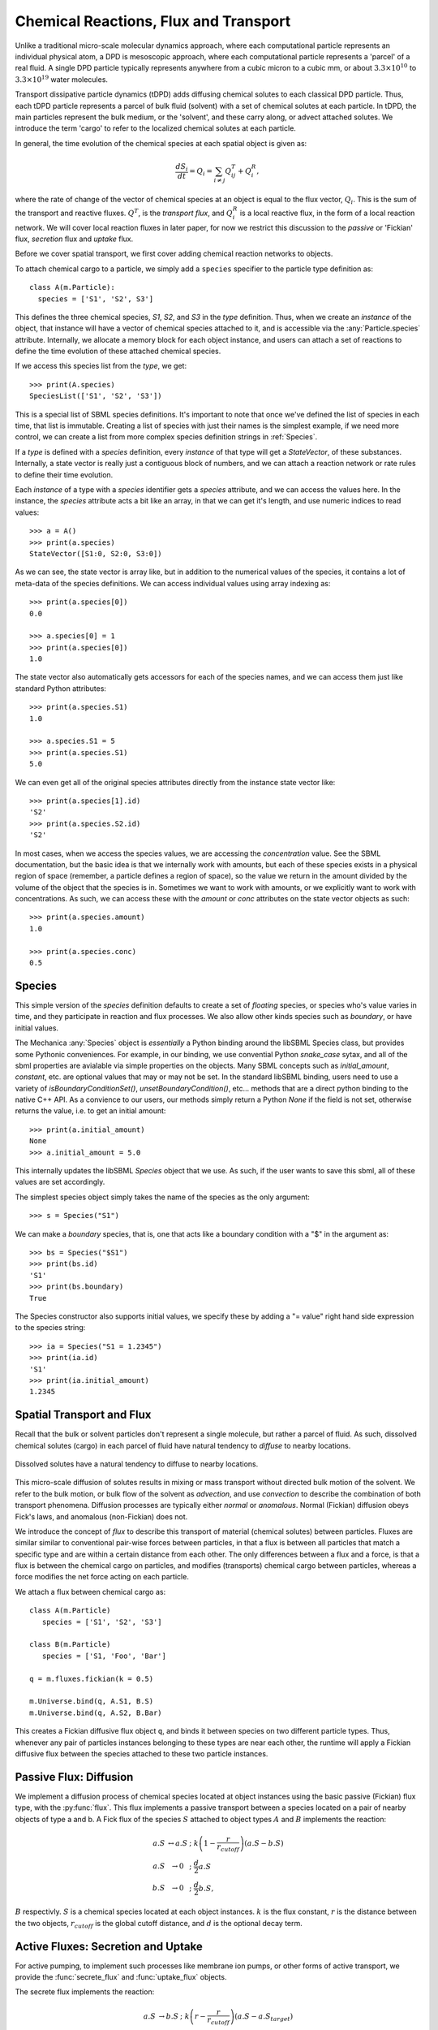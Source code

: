 Chemical Reactions, Flux and Transport 
=======================================

.. py:module:: mechanica


Unlike a traditional micro-scale molecular dynamics approach, where each
computational particle represents an individual physical atom, a DPD is
mesoscopic approach, where each computational particle represents a 'parcel' of
a real fluid. A single DPD particle typically represents anywhere from a cubic
micron to a cubic mm, or about :math:`3.3 \times 10^{10}` to :math:`3.3 \times
10^{19}` water molecules.

Transport dissipative particle dynamics (tDPD) adds diffusing chemical solutes
to each classical DPD particle. Thus, each tDPD particle represents a parcel of
bulk fluid (solvent) with a set of chemical solutes at each particle. In tDPD,
the main particles represent the bulk medium, or the 'solvent', and these carry
along, or advect attached solutes. We introduce the term 'cargo' to refer to the
localized chemical solutes at each particle.

In general, the time evolution of the chemical species at each spatial object 
is given as:

.. math::

   \frac{dS_i}{dt} = Q_i = \sum_{i \neq j} Q^T_{ij} +Q^R_i,

where the rate of change of the vector of chemical species at an object is equal
to the flux vector, :math:`Q_i`. This is the sum of the transport and reactive
fluxes. :math:`Q^T`, is the *transport flux*, and :math:`Q^R_i` is a local
reactive flux, in the form of a local reaction network. We will cover local
reaction fluxes in later paper, for now we restrict this discussion to the
*passive* or 'Fickian' flux, *secretion* flux and *uptake* flux.


Before we cover spatial transport, we first cover adding chemical reaction
networks to objects. 

To attach chemical cargo to a particle, we simply add a ``species`` specifier to
the particle type definition as::

  class A(m.Particle):
    species = ['S1', 'S2', S3']

This defines the three chemical species, `S1`, `S2`, and `S3` in the *type*
definition. Thus, when we create an *instance* of the object, that instance will
have a vector of chemical species attached to it, and is accessible via the
:any:`Particle.species` attribute. Internally, we allocate a memory block for
each object instance, and users can attach a set of reactions to define the time
evolution of these attached chemical species.

If we access this species list from the *type*, we get::

  >>> print(A.species)
  SpeciesList(['S1', 'S2', 'S3'])

This is a special list of SBML species definitions. It's important to note that
once we've defined the list of species in each time, that list is
immutable. Creating a list of species with just their names is the simplest
example, if we need more control, we can create a list from more complex species
definition strings in :ref:`Species`.

If a *type* is defined with a `species` definition, every *instance* of that
type will get a *StateVector*, of these substances. Internally, a state vector
is really just a contiguous block of numbers, and we can attach a reaction
network or rate rules to define their time evolution. 

Each *instance* of a type with a `species` identifier gets a `species`
attribute, and we can access the values here. In the instance, the `species`
attribute acts a bit like an array, in that we can get it's length, and use
numeric indices to read values::

  >>> a = A()
  >>> print(a.species)
  StateVector([S1:0, S2:0, S3:0])

As we can see, the state vector is array like, but in addition to the numerical
values of the species, it contains a lot of meta-data of the species
definitions. We can access individual values using array indexing as::

  >>> print(a.species[0])
  0.0

  >>> a.species[0] = 1
  >>> print(a.species[0])
  1.0

The state vector also automatically gets accessors for each of the species
names, and we can access them just like standard Python attributes::

  >>> print(a.species.S1)
  1.0

  >>> a.species.S1 = 5
  >>> print(a.species.S1)
  5.0

We can even get all of the original species attributes directly from the
instance state vector like::

  >>> print(a.species[1].id)
  'S2'
  >>> print(a.species.S2.id)
  'S2'

In most cases, when we access the species values, we are accessing the
*concentration* value. See the SBML documentation, but the basic idea is that we
internally work with amounts, but each of these species exists in a physical
region of space (remember, a particle defines a region of space), so the value
we return in the amount divided by the volume of the object that the species is
in. Sometimes we want to work with amounts, or we explicitly want to work with
concentrations. As such, we can access these with the `amount` or `conc`
attributes on the state vector objects as such::

  >>> print(a.species.amount)
  1.0

  >>> print(a.species.conc)
  0.5



.. _species-label:

Species
-------
This simple version of the `species` definition defaults to create a set of
*floating* species, or species who's value varies in time, and they participate
in reaction and flux processes. We also allow other kinds species such as
*boundary*, or have initial values. 

The Mechanica :any:`Species` object is *essentially* a Python binding around the
libSBML Species class, but provides some Pythonic conveniences. For example, in
our binding, we use convential Python `snake_case` sytax, and all of the sbml
properties are avialable via simple properties on the objects. Many SBML
concepts such as `initial_amount`, `constant`, etc. are optional values that may
or may not be set. In the standard libSBML binding, users need to use a variety
of `isBoundaryConditionSet()`, `unsetBoundaryCondition()`, etc... methods that
are a direct python binding to the native C++ API. As a convience to our
users, our methods simply return a Python `None` if the field is not set,
otherwise returns the value, i.e. to get an initial amount::

  >>> print(a.initial_amount)
  None
  >>> a.initial_amount = 5.0

This internally updates the libSBML `Species` object that we use. As such, if
the user wants to save this sbml, all of these values are set accordingly. 

The simplest species object simply takes the name of the species as the only
argument::

  >>> s = Species("S1")

We can make a `boundary` species, that is, one that acts like a boundary
condition with a "$" in the argument as::

  >>> bs = Species("$S1")
  >>> print(bs.id)
  'S1'
  >>> print(bs.boundary)
  True

The Species constructor also supports initial values, we specify these by adding
a "= value" right hand side expression to the species string::

  >>> ia = Species("S1 = 1.2345")
  >>> print(ia.id)
  'S1'
  >>> print(ia.initial_amount)
  1.2345

Spatial Transport and Flux
--------------------------

Recall that the bulk or solvent particles don't represent a single molecule,
but rather a parcel of fluid. As such, dissolved chemical solutes (cargo) in each
parcel of fluid have natural tendency to *diffuse* to nearby locations.


.. figure:: diffusion.png
    :width: 400px
    :align: center
    :alt: alternate text
    :figclass: align-center

    Dissolved solutes have a natural tendency to diffuse to nearby locations. 

This micro-scale diffusion of solutes results in mixing or mass transport
without directed bulk motion of the solvent. We refer to the bulk motion, or
bulk flow of the solvent as *advection*, and use *convection* to describe the
combination of both transport phenomena. Diffusion processes are typically
either *normal* or *anomalous*. Normal (Fickian) diffusion obeys Fick's laws,
and anomalous (non-Fickian) does not.

We introduce the concept of *flux* to describe this transport of material
(chemical solutes) between particles. Fluxes are similar
similar to conventional pair-wise forces between particles, in that a flux is
between all particles that match a specific type and are within a certain
distance from each other. The only differences between a flux and a force, is
that a flux is between the chemical cargo on particles, and modifies
(transports) chemical cargo between particles, whereas a force modifies the net
force acting on each particle.

We attach a flux between chemical cargo as::

  class A(m.Particle)
     species = ['S1', 'S2', 'S3']

  class B(m.Particle)
     species = ['S1, 'Foo', 'Bar']

  q = m.fluxes.fickian(k = 0.5)

  m.Universe.bind(q, A.S1, B.S)
  m.Universe.bind(q, A.S2, B.Bar)

This creates a Fickian diffusive flux object ``q``, and binds it between species
on two different particle types. Thus, whenever any pair of particles instances
belonging to these types are near each other, the runtime will apply a Fickian
diffusive flux between the species attached to these two particle instances.




.. _flux-label:


Passive Flux: Diffusion
-----------------------

We implement a diffusion process of chemical species located at object instances
using the basic passive (Fickian) flux type, with the :py:func:`flux`. This flux
implements a passive  transport between a species located on a pair of nearby objects of type a
and b. A Fick flux of the species :math:`S` attached to object types
:math:`A` and :math:`B` implements the reaction:

.. math::

   \begin{eqnarray}
   a.S & \leftrightarrow a.S \; &; \; k \left(1 - \frac{r}{r_{cutoff}} \right)\left(a.S - b.S\right)     \\
   a.S & \rightarrow 0   \; &; \; \frac{d}{2} a.S \\
   b.S & \rightarrow 0   \; &; \; \frac{d}{2} b.S,
   \end{eqnarray}

:math:`B` respectivly. :math:`S` is a chemical species located at each
object instances. :math:`k` is the flux constant, :math:`r` is the
distance between the two objects, :math:`r_{cutoff}` is the global cutoff
distance, and :math:`d` is the optional decay term.


Active Fluxes: Secretion and Uptake
-----------------------------------

For active pumping, to implement such processes like membrane ion pumps, or
other forms of active transport, we provide the :func:`secrete_flux` and
:func:`uptake_flux` objects.


The secrete flux implements the reaction:

.. math::

   \begin{eqnarray}
   a.S & \rightarrow b.S \; &; \;  k \left(r - \frac{r}{r_{cutoff}} \right)\left(a.S - a.S_{target} \right) \\
   a.S & \rightarrow 0   \; &; \;  \frac{d}{2} a.S \\
   b.S & \rightarrow 0   \; &; \;  \frac{d}{2} b.S
   \end{eqnarray}



The uptake flux implements the reaction:

.. math::

   \begin{eqnarray}
   a.S & \rightarrow b.S \; &; \; k \left(1 - \frac{r}{r_{cutoff}} \right)\left(1 - \frac{b.S}{b.S_{target}} \right)\left(a.S\right) \\
   a.S & \rightarrow 0   \; &; \; \frac{d}{2} a.S \\
   b.S & \rightarrow 0   \; &; \; \frac{d}{2} b.S
   \end{eqnarray}




   




Here, the :math:`\left(1 - \frac{b.S}{b.S_{target}} \right)` influences the
forward rate, where :math:`[b.S]` is the concentration of the substance S, and
:math:`b.S_{target}` is the target concentration. The flux will continue forward
so long as there is both concentration of the reactant, :math:`a.S`, and
the product :math:`b.S` remains below its target value. Notice that if the
present concentation of :math:`b.S` is *above* its target, the reaction will
proceed in the reverse direction. Thus, the :func:`pumping_flux` can be used to
implement both secretion and uptake reactions. 









